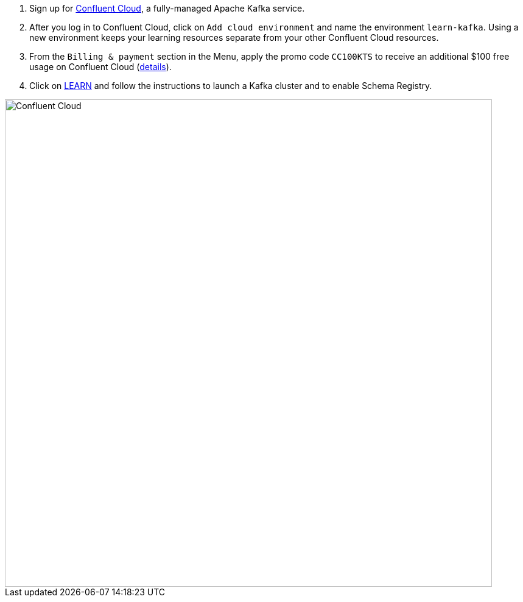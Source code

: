1. Sign up for https://www.confluent.io/confluent-cloud/tryfree/[Confluent Cloud], a fully-managed Apache Kafka service.

2. After you log in to Confluent Cloud, click on `Add cloud environment` and name the environment `learn-kafka`. Using a new environment keeps your learning resources separate from your other Confluent Cloud resources.

3. From the `Billing & payment` section in the Menu, apply the promo code `CC100KTS` to receive an additional $100 free usage on Confluent Cloud (https://www.confluent.io/confluent-cloud-promo-disclaimer[details]).

4. Click on https://confluent.cloud/learn[LEARN] and follow the instructions to launch a Kafka cluster and to enable Schema Registry.

+++++
<img src="{{ "/assets/img/ccloud-home.png" | relative_url }}" alt="Confluent Cloud" width=800 />
+++++
